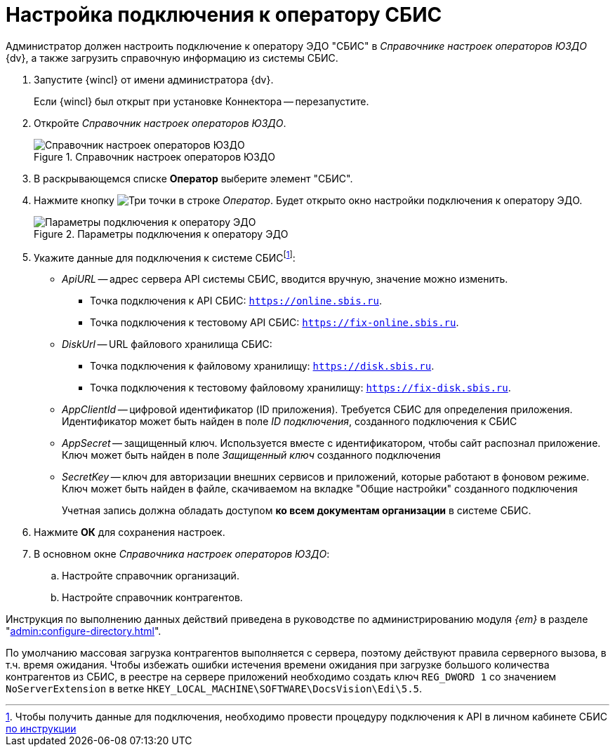 = Настройка подключения к оператору СБИС

Администратор должен настроить подключение к оператору ЭДО "СБИС" в _Справочнике настроек операторов ЮЗДО_ {dv}, а также загрузить справочную информацию из системы СБИС.

. Запустите {wincl} от имени администратора {dv}.
+
Если {wincl} был открыт при установке Коннектора -- перезапустите.
+
. Откройте _Справочник настроек операторов ЮЗДО_.
+
.Справочник настроек операторов ЮЗДО
image::dictionary.png[Справочник настроек операторов ЮЗДО]
+
. В раскрывающемся списке *Оператор* выберите элемент "СБИС".
. Нажмите кнопку image:buttons/three-dots.png[Три точки] в строке _Оператор_. Будет открыто окно настройки подключения к оператору ЭДО.
+
.Параметры подключения к оператору ЭДО
image::operator-settings.png[Параметры подключения к оператору ЭДО]
+
. Укажите данные для подключения к системе СБИСfootnote:[Чтобы получить данные для подключения, необходимо провести процедуру подключения к API в личном кабинете СБИС https://sbis.ru/help/ofd/api/api_cash/auth?ysclid=lssoos4lk9273340146[по инструкции]]:
+
* _ApiURL_ -- адрес сервера API системы СБИС, вводится вручную, значение можно изменить. +
** Точка подключения к API СБИС: `https://online.sbis.ru`.
** Точка подключения к тестовому API СБИС: `https://fix-online.sbis.ru`.
* _DiskUrl_ -- URL файлового хранилища СБИС:
** Точка подключения к файловому хранилищу: `https://disk.sbis.ru`.
** Точка подключения к тестовому файловому хранилищу: `https://fix-disk.sbis.ru`.
* _AppClientId_ -- цифровой идентификатор (ID приложения). Требуется СБИС для определения приложения. Идентификатор может быть найден в поле _ID подключения_, созданного подключения к СБИС
* _AppSecret_ -- защищенный ключ. Используется вместе с идентификатором, чтобы сайт распознал приложение. Ключ может быть найден в поле _Защищенный ключ_ созданного подключения
* _SecretKey_ -- ключ для авторизации внешних сервисов и приложений, которые работают в фоновом режиме. Ключ может быть найден в файле, скачиваемом на вкладке "Общие настройки" созданного подключения
+
Учетная запись должна обладать доступом *ко всем документам организации* в системе СБИС.
+
. Нажмите *ОК* для сохранения настроек.
. В основном окне _Справочника настроек операторов ЮЗДО_:
+
.. Настройте справочник организаций.
.. Настройте справочник контрагентов.

Инструкция по выполнению данных действий приведена в руководстве по администрированию модуля _{em}_ в разделе "xref:admin:configure-directory.adoc[]".

****
По умолчанию массовая загрузка контрагентов выполняется с сервера, поэтому действуют правила серверного вызова, в т.ч. время ожидания. Чтобы избежать ошибки истечения времени ожидания при загрузке большого количества контрагентов из СБИС, в реестре на сервере приложений необходимо создать ключ `REG_DWORD 1` со значением `NoServerExtension` в ветке `HKEY_LOCAL_MACHINE\SOFTWARE\DocsVision\Edi\5.5`.
****

